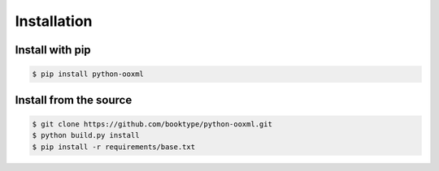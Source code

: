 Installation
============

Install with pip
----------------

.. code-block:: shell-session

    $ pip install python-ooxml


Install from the source
-----------------------

.. code-block:: shell-session
  
    $ git clone https://github.com/booktype/python-ooxml.git
    $ python build.py install
    $ pip install -r requirements/base.txt
    
